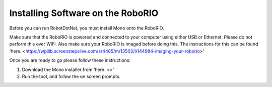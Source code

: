 .. _roborio_installer:

Installing Software on the RoboRIO
==================================

Before you can run RobotDotNet, you must install Mono onto the RoboRIO.

Make sure that the RoboRIO is powered and connected to your computer using either USB or Ethernet. Please do not perform this over WiFi. Also make sure your RoboRIO is imaged before doing this. The instructions for this can be found 'here. <https://wpilib.screenstepslive.com/s/4485/m/13503/l/144984-imaging-your-roborio>'

Once you are ready to go please follow these instructions:

1. Download the Mono installer from 'here. <>'
2. Run the tool, and follow the on screen prompts.